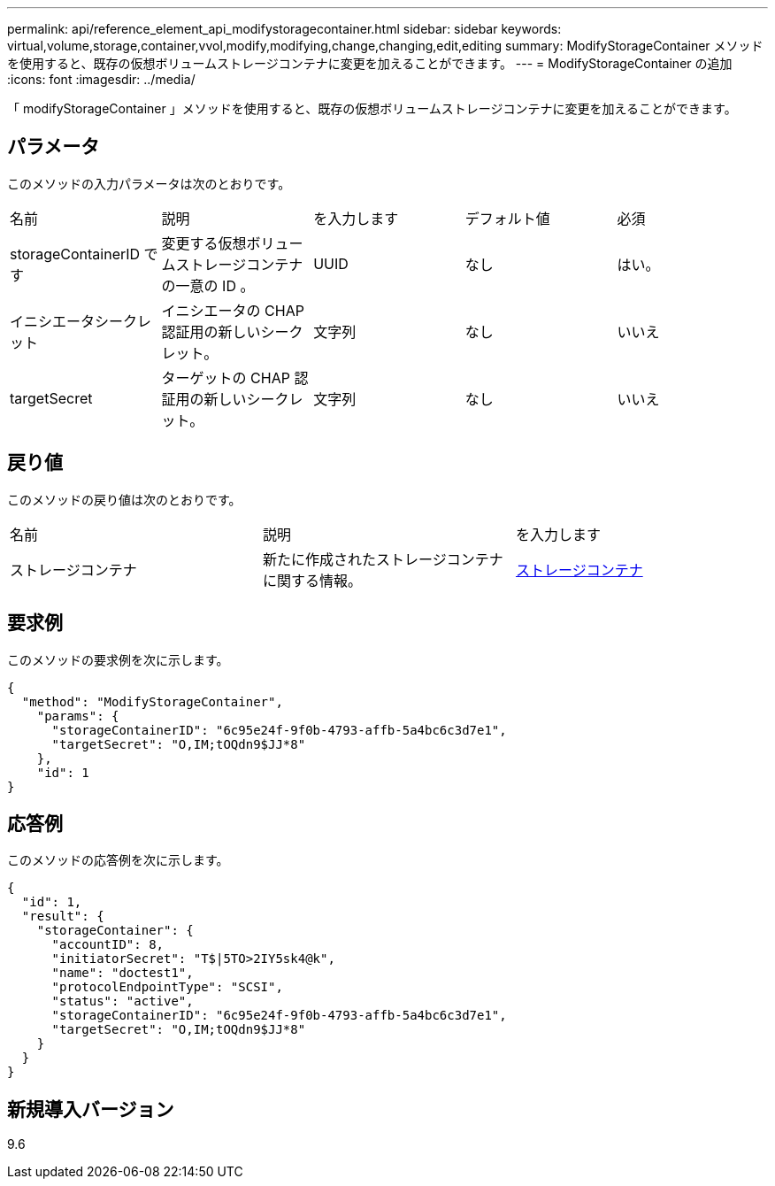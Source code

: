 ---
permalink: api/reference_element_api_modifystoragecontainer.html 
sidebar: sidebar 
keywords: virtual,volume,storage,container,vvol,modify,modifying,change,changing,edit,editing 
summary: ModifyStorageContainer メソッドを使用すると、既存の仮想ボリュームストレージコンテナに変更を加えることができます。 
---
= ModifyStorageContainer の追加
:icons: font
:imagesdir: ../media/


[role="lead"]
「 modifyStorageContainer 」メソッドを使用すると、既存の仮想ボリュームストレージコンテナに変更を加えることができます。



== パラメータ

このメソッドの入力パラメータは次のとおりです。

|===


| 名前 | 説明 | を入力します | デフォルト値 | 必須 


 a| 
storageContainerID です
 a| 
変更する仮想ボリュームストレージコンテナの一意の ID 。
 a| 
UUID
 a| 
なし
 a| 
はい。



 a| 
イニシエータシークレット
 a| 
イニシエータの CHAP 認証用の新しいシークレット。
 a| 
文字列
 a| 
なし
 a| 
いいえ



 a| 
targetSecret
 a| 
ターゲットの CHAP 認証用の新しいシークレット。
 a| 
文字列
 a| 
なし
 a| 
いいえ

|===


== 戻り値

このメソッドの戻り値は次のとおりです。

|===


| 名前 | 説明 | を入力します 


 a| 
ストレージコンテナ
 a| 
新たに作成されたストレージコンテナに関する情報。
 a| 
xref:reference_element_api_storagecontainer.adoc[ストレージコンテナ]

|===


== 要求例

このメソッドの要求例を次に示します。

[listing]
----
{
  "method": "ModifyStorageContainer",
    "params": {
      "storageContainerID": "6c95e24f-9f0b-4793-affb-5a4bc6c3d7e1",
      "targetSecret": "O,IM;tOQdn9$JJ*8"
    },
    "id": 1
}
----


== 応答例

このメソッドの応答例を次に示します。

[listing]
----
{
  "id": 1,
  "result": {
    "storageContainer": {
      "accountID": 8,
      "initiatorSecret": "T$|5TO>2IY5sk4@k",
      "name": "doctest1",
      "protocolEndpointType": "SCSI",
      "status": "active",
      "storageContainerID": "6c95e24f-9f0b-4793-affb-5a4bc6c3d7e1",
      "targetSecret": "O,IM;tOQdn9$JJ*8"
    }
  }
}
----


== 新規導入バージョン

9.6
